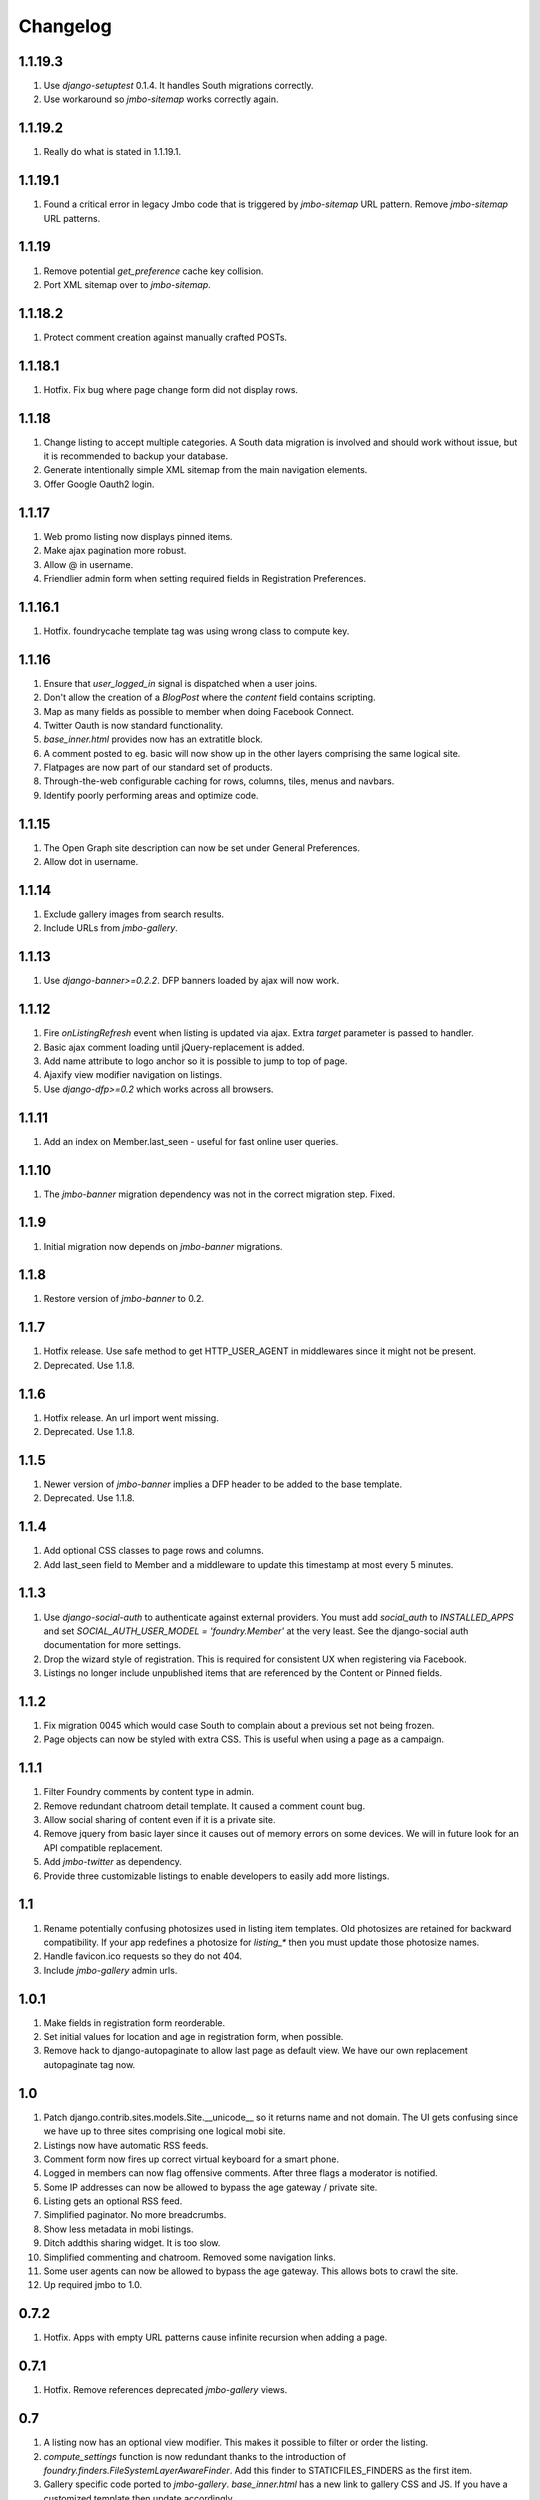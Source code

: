 Changelog
=========

1.1.19.3
--------
#. Use `django-setuptest` 0.1.4. It handles South migrations correctly.
#. Use workaround so `jmbo-sitemap` works correctly again.

1.1.19.2
--------
#. Really do what is stated in 1.1.19.1.

1.1.19.1
--------
#. Found a critical error in legacy Jmbo code that is triggered by `jmbo-sitemap` URL pattern. Remove `jmbo-sitemap` URL patterns.

1.1.19
------
#. Remove potential `get_preference` cache key collision.
#. Port XML sitemap over to `jmbo-sitemap`.

1.1.18.2
--------
#. Protect comment creation against manually crafted POSTs.

1.1.18.1
--------
#. Hotfix. Fix bug where page change form did not display rows.

1.1.18
------
#. Change listing to accept multiple categories. A South data migration is involved and should work without issue, but it is recommended to backup your database.
#. Generate intentionally simple XML sitemap from the main navigation elements.
#. Offer Google Oauth2 login.

1.1.17
------
#. Web promo listing now displays pinned items.
#. Make ajax pagination more robust.
#. Allow @ in username.
#. Friendlier admin form when setting required fields in Registration Preferences.

1.1.16.1
--------
#. Hotfix. foundrycache template tag was using wrong class to compute key.

1.1.16
------
#. Ensure that `user_logged_in` signal is dispatched when a user joins.
#. Don't allow the creation of a `BlogPost` where the `content` field contains scripting.
#. Map as many fields as possible to member when doing Facebook Connect.
#. Twitter Oauth is now standard functionality.
#. `base_inner.html` provides now has an extratitle block.
#. A comment posted to eg. basic will now show up in the other layers comprising the same logical site.
#. Flatpages are now part of our standard set of products.
#. Through-the-web configurable caching for rows, columns, tiles, menus and navbars.
#. Identify poorly performing areas and optimize code.

1.1.15
------
#. The Open Graph site description can now be set under General Preferences.
#. Allow dot in username.

1.1.14
------
#. Exclude gallery images from search results.
#. Include URLs from `jmbo-gallery`.

1.1.13
------
#. Use `django-banner>=0.2.2`. DFP banners loaded by ajax will now work.

1.1.12
------
#. Fire `onListingRefresh` event when listing is updated via ajax. Extra `target` parameter is passed to handler.
#. Basic ajax comment loading until jQuery-replacement is added.
#. Add name attribute to logo anchor so it is possible to jump to top of page.
#. Ajaxify view modifier navigation on listings.
#. Use `django-dfp>=0.2` which works across all browsers.

1.1.11
------
#. Add an index on Member.last_seen - useful for fast online user queries.

1.1.10
------
#. The `jmbo-banner` migration dependency was not in the correct migration step. Fixed.

1.1.9
-----
#. Initial migration now depends on `jmbo-banner` migrations.

1.1.8
-----
#. Restore version of `jmbo-banner` to 0.2.

1.1.7
-----
#. Hotfix release. Use safe method to get HTTP_USER_AGENT in middlewares since it might not be present.
#. Deprecated. Use 1.1.8.

1.1.6
-----
#. Hotfix release. An url import went missing.
#. Deprecated. Use 1.1.8.

1.1.5
-----
#. Newer version of `jmbo-banner` implies a DFP header to be added to the base template.
#. Deprecated. Use 1.1.8.

1.1.4
-----
#. Add optional CSS classes to page rows and columns.
#. Add last_seen field to Member and a middleware to update this timestamp at most every 5 minutes.

1.1.3
-----
#. Use `django-social-auth` to authenticate against external providers. You must add `social_auth` to `INSTALLED_APPS` and set `SOCIAL_AUTH_USER_MODEL = 'foundry.Member'` at the very least. See the django-social auth documentation for more settings.
#. Drop the wizard style of registration. This is required for consistent UX when registering via Facebook.
#. Listings no longer include unpublished items that are referenced by the Content or Pinned fields.

1.1.2
-----
#. Fix migration 0045 which would case South to complain about a previous set not being frozen.
#. Page objects can now be styled with extra CSS. This is useful when using a page as a campaign.

1.1.1
-----
#. Filter Foundry comments by content type in admin.
#. Remove redundant chatroom detail template. It caused a comment count bug.
#. Allow social sharing of content even if it is a private site.
#. Remove jquery from basic layer since it causes out of memory errors on some devices. We will in future look for an API compatible replacement.
#. Add `jmbo-twitter` as dependency.
#. Provide three customizable listings to enable developers to easily add more listings.

1.1
---
#. Rename potentially confusing photosizes used in listing item templates. Old photosizes are retained for backward compatibility. If your app redefines a photosize for `listing_*` then you must update those photosize names.
#. Handle favicon.ico requests so they do not 404.
#. Include `jmbo-gallery` admin urls.

1.0.1
-----
#. Make fields in registration form reorderable.
#. Set initial values for location and age in registration form, when possible.
#. Remove hack to django-autopaginate to allow last page as default view. We have our own replacement autopaginate tag now.

1.0
---
#. Patch django.contrib.sites.models.Site.__unicode__ so it returns name and not domain. The UI gets confusing since we have up to three sites comprising one logical mobi site.
#. Listings now have automatic RSS feeds.
#. Comment form now fires up correct virtual keyboard for a smart phone.
#. Logged in members can now flag offensive comments. After three flags a moderator is notified.
#. Some IP addresses can now be allowed to bypass the age gateway / private site.
#. Listing gets an optional RSS feed.
#. Simplified paginator. No more breadcrumbs.
#. Show less metadata in mobi listings.
#. Ditch addthis sharing widget. It is too slow.
#. Simplified commenting and chatroom. Removed some navigation links.
#. Some user agents can now be allowed to bypass the age gateway. This allows bots to crawl the site.
#. Up required jmbo to 1.0.

0.7.2
-----
#. Hotfix. Apps with empty URL patterns cause infinite recursion when adding a page.

0.7.1
-----
#. Hotfix. Remove references deprecated `jmbo-gallery` views.

0.7
---
#. A listing now has an optional view modifier. This makes it possible to filter or order the listing.
#. `compute_settings` function is now redundant thanks to the introduction of `foundry.finders.FileSystemLayerAwareFinder`. Add this finder to STATICFILES_FINDERS as the first item.
#. Gallery specific code ported to `jmbo-gallery`. `base_inner.html` has a new link to gallery CSS and JS. If you have a customized template then update accordingly.
#. Up required `jmbo-gallery` to 0.1.

0.6.4
-----
#. Replace deprecated message_set call.

0.6.3
-----
#. Move FileSystemStorage listdir monkey patch to __init__.py so it is applied for collectstatic.

0.6.2
-----
#. Django 1.4 incompatibilities with login and password reset fixed.
#. More tests.

0.6.1
-----
#. Change admin static file urls to use 'static' filter instead of deprecated 'ADMIN_MEDIA_PREFIX'.

0.6
---
#. Up required jmbo to 0.5. Django 1.4 now implicitly required. You may get errors on template loaders not being found. See the Django 1.4 changelog in that case.

0.5.1
-----
#. Clean up ajax batching of listings for basic and smart layers. 
#. View modifiers and modelbase_list.html style templates are not ajaxified anymore.
#. Country model has new field country code.
#. Up required jmbo to 0.4.

0.5
---
#. "More" style batching for smart layer.
#. Listings now have optional pinned items which are anchored to the top of a listing.
#. Default photosizes for basic, mid, smart and web. Some old settings have changed so existing images may be scaled differently.

0.4
---
#. `layered` decorator so you can write different views for different layers without cluttering urls.py.

0.3.10
------
#. Translation for search form.
#. Member profile editing regression fixed.

0.3.9
-----
#. Searching now working.

0.3.8
-----
#. Bug fix for regression introduced into 0.3.7.

0.3.7
-----
#. Listings being used within a tile can now choose whether to display a title.
#. Columns now have an optional title.

0.3.6
-----
#. Demo is now part og jmbo-skeleton.
#. Minimum jmbo version required is now >= 0.3.4.
#. Management command load_photosizes loads photosizes in a sane way.

0.3.5
-----
#. Adjust South migration dependencies.
#. Simplify and extend demo.

0.3.4
-----
#. Batching on tastypie listing API.
#. Remove django-ckeditor dependency. Handled by jmbo-post.
#. Patch CsrfTokenNode.render so the input is not wrapped in a hidden container.

0.3.3
-----
#. Version pins for jmbo and jmbo-post.

0.3.2
-----
#. Use slug for lookups in tastypie API.

0.3.1
-----
#. Chatrooms and normal comments can now have distinct appearances. jmbo>=0.3.1 required.

0.3
----
#. Reduce ajax polling when user is inactive
#. django-tastypie support added. jmbo and jmbo-post have minimum version requirements.

0.2.2
-----
#. Pin django-ckeditor to >= 3.6.2
#. Remember me field now on login and join forms. Checked by default.
#. Any call to get_XXX_url is now layer aware.
#. Comment posting now ajaxified depending on browser capabilities.

0.2.1
-----
#. Remove dependency links.

0.2
---
#. Add a base_inner.html template so it is easier to override base.html.
#. Patch listdir so collectstatic does not fail on custom layers for third party foundry-based products.

0.1
---
#. Use Jaro Winkler for matching naughty words.

0.0.2 (2011-09-27)
------------------
#. Detail view.
#. Element preferences.

0.0.1 (2011-09-21)
------------------
#. Initial release.

